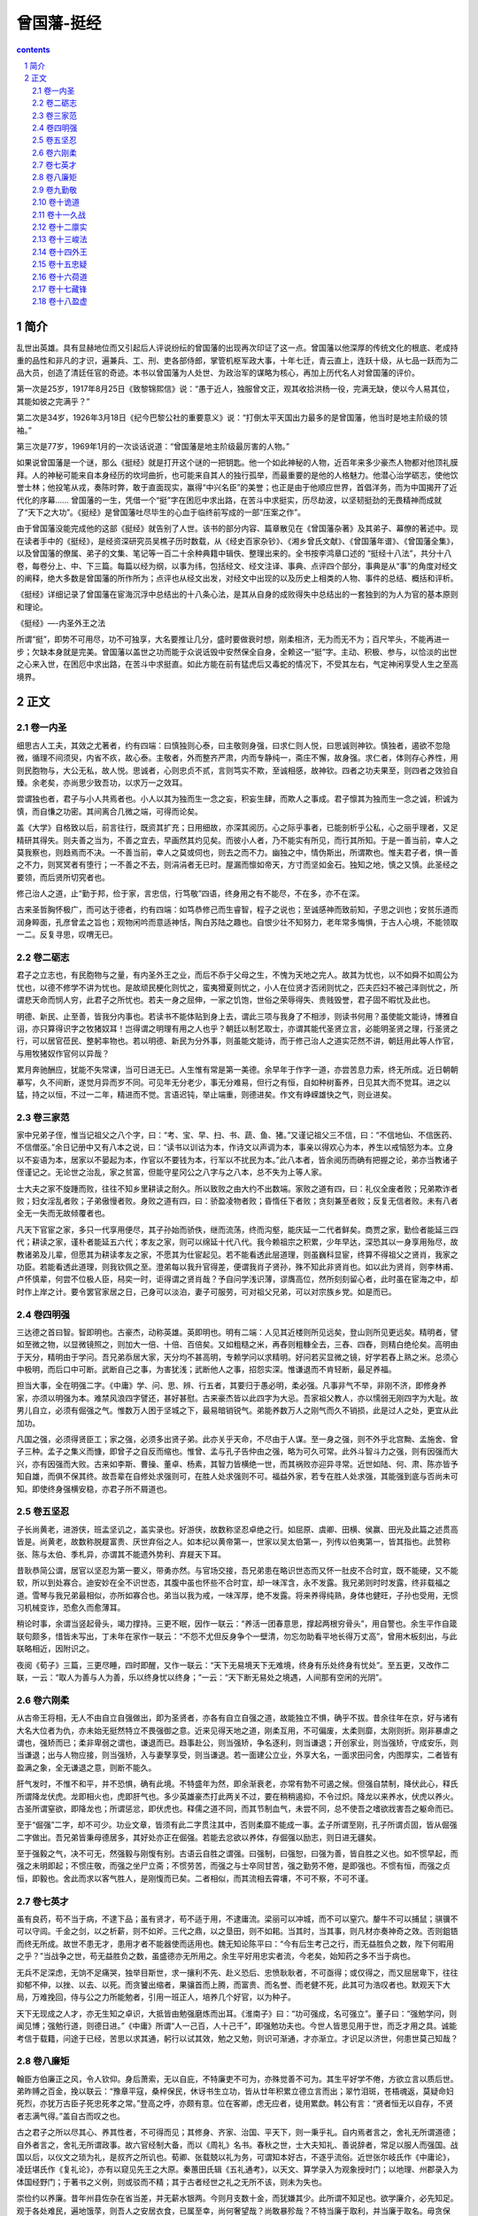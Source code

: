 *********************************************************************
曾国藩-挺经
*********************************************************************

.. contents:: contents
.. section-numbering::

简介
=====================================================================

乱世出英雄。具有显赫地位而又引起后人评说纷纭的曾国藩的出现再次印证了这一点。曾国藩以他深厚的传统文化的根底、老成持重的品性和非凡的才识，遍兼兵、工、刑、吏各部侍郎，掌管机枢军政大事，十年七迁，青云直上，连跃十级，从七品一跃而为二品大员，创造了清廷任官的奇迹。本书以曾国藩为人处世、为政治军的谋略为核心，再加上历代名人对曾国藩的评价。

第一次是25岁，1917年8月25日《致黎锦熙信》说：“愚于近人，独服曾文正，观其收拾洪杨一役，完满无缺，使以今人易其位，其能如彼之完满乎？”

第二次是34岁，1926年3月18日《纪今巴黎公社的重要意义》说：“打倒太平天国出力最多的是曾国藩，他当时是地主阶级的领袖。”

第三次是77岁，1969年1月的一次谈话说道：“曾国藩是地主阶级最厉害的人物。”

如果说曾国藩是一个谜，那么《挺经》就是打开这个谜的一把钥匙。他一个如此神秘的人物，近百年来多少豪杰人物都对他顶礼膜拜。人的神秘可能来自本身经历的坎坷曲折，也可能来自其人的独行孤举，而最重要的是他的人格魅力。他潜心治学砺志，使他饮誉士林；他投笔从戎，奏陈时弊，敢于直面现实，赢得“中兴名臣”的美誉；也正是由于他顺应世界，首倡洋务，而为中国揭开了近代化的序幕…… 曾国藩的一生，凭借一个“挺”字在困厄中求出路，在苦斗中求挺实，历尽劫波，以坚韧挺劲的无畏精神而成就了“天下之大功”。《挺经》是曾国藩吐尽毕生的心血于临终前写成的一部“压案之作”。

由于曾国藩没能完成他的这部《挺经》就告别了人世。该书的部分内容、篇章散见在《曾国藩杂著》及其弟子、幕僚的著述中。现在读者手中的《挺经》，是经资深研究员吴樵子历时数载，从《经史百家杂钞》、《湘乡曾氏文献》、《曾国藩年谱》、《曾国藩全集》，以及曾国藩的僚属、弟子的文集、笔记等一百二十余种典籍中辑佚、整理出来的。全书按李鸿章口述的 “挺经十八法”，共分十八卷，每卷分上、中、下三篇。每篇以经为纲，以事为纬，包括经文、经文注译、事典、点评四个部分，事典是从“事”的角度对经文的阐释，绝大多数是曾国藩的所作所为；点评也从经文出发，对经文中出现的以及历史上相类的人物、事件的总结、概括和评析。

《挺经》详细记录了曾国藩在宦海沉浮中总结出的十八条心法，是其从自身的成败得失中总结出的一套独到的为人为官的基本原则和理论。

《挺经》—-内圣外王之法

所谓“挺”，即势不可用尽，功不可独享，大名要推让几分，盛时要做衰时想，刚柔相济，无为而无不为；百尺竿头，不能再进一步；欠缺本身就是完美。曾国藩以盖世之功而能于众说诋毁中安然保全自身，全赖这一“挺”字。主动、积极、参与，以恰淡的出世之心来入世，在困厄中求出路，在苦斗中求挺直。如此方能在前有猛虎后又毒蛇的情况下，不受其左右，气定神闲享受人生之至高境界。

正文
=====================================================================

卷一内圣
---------------------------------------------------------------------

细思古人工夫，其效之尤著者，约有四端：曰慎独则心泰，曰主敬则身强，曰求仁则人悦，曰思诚则神钦。慎独者，遏欲不忽隐微，循理不间须臾，内省不疚，故心泰。主敬者，外而整齐严肃，内而专静纯一，斋庄不懈，故身强。求仁者，体则存心养性，用则民胞物与，大公无私，故人悦。思诚者，心则忠贞不贰，言则笃实不欺，至诚相感，故神钦。四者之功夫果至，则四者之效验自臻。余老矣，亦尚思少致吾功，以求万一之效耳。

尝谓独也者，君子与小人共焉者也。小人以其为独而生一念之妄，积妄生肆，而欺人之事成。君子懔其为独而生一念之诚，积诚为慎，而自慊之功密。其间离合几微之端，可得而论矣。

盖《大学》自格致以后，前言往行，既资其扩充；日用细故，亦深其阅历。心之际乎事者，已能剖析乎公私，心之丽乎理者，又足精研其得失。则夫善之当为，不善之宜去，早画然其灼见矣。而彼小人者，乃不能实有所见，而行其所知。于是一善当前，幸人之莫我察也，则趋焉而不决。一不善当前，幸人之莫或伺也，则去之而不力。幽独之中，情伪斯出，所谓欺也。惟夫君子者，惧一善之不力，则冥冥者有堕行；一不善之不去，则涓涓者无已时。屋漏而懔如帝天，方寸而坚如金石。独知之地，慎之又慎。此圣经之要领，而后贤所切究者也。

修己治人之道，止“勤于邦，俭于家，言忠信，行笃敬”四语，终身用之有不能尽，不在多，亦不在深。

古来圣哲胸怀极广，而可达于德者，约有四端：如笃恭修己而生睿智，程子之说也；至诚感神而致前知，子思之训也；安贫乐道而润身睟面，孔彦曾孟之旨也；观物闲吟而意适神恬，陶白苏陆之趣也。自恨少壮不知努力，老年常多悔惧，于古人心境，不能领取一二。反复寻思，叹喟无已。

卷二砺志
---------------------------------------------------------------------

君子之立志也，有民胞物与之量，有内圣外王之业，而后不忝于父母之生，不愧为天地之完人。故其为忧也，以不如舜不如周公为忧也，以德不修学不讲为忧也。是故顽民梗化则忧之，蛮夷猾夏则忧之，小人在位贤才否闭则忧之，匹夫匹妇不被己泽则忧之，所谓悲天命而悯人穷，此君子之所忧也。若夫一身之屈伸，一家之饥饱，世俗之荣辱得失、贵贱毁誉，君子固不暇忧及此也。

明德、新民、止至善，皆我分内事也。若读书不能体贴到身上去，谓此三项与我身了不相涉，则读书何用？虽使能文能诗，博雅自诩，亦只算得识字之牧猪奴耳！岂得谓之明理有用之人也乎？朝廷以制艺取士，亦谓其能代圣贤立言，必能明圣贤之理，行圣贤之行，可以居官莅民、整躬率物也。若以明德、新民为分外事，则虽能文能诗，而于修己治人之道实茫然不讲，朝廷用此等人作官，与用牧猪奴作官何以异哉？

累月奔驰酬应，犹能不失常课，当可日进无已。人生惟有常是第一美德。余早年于作字一道，亦尝苦息力索，终无所成。近日朝朝摹写，久不间断，遂觉月异而岁不同。可见年无分老少，事无分难易，但行之有恒，自如种树畜养，日见其大而不觉耳。进之以猛，持之以恒，不过一二年，精进而不觉。言语迟钝，举止端重，则德进矣。作文有峥嵘雄快之气，则业进矣。

卷三家范
---------------------------------------------------------------------

家中兄弟子侄，惟当记祖父之八个字，曰：“考、宝、早、扫、书、蔬、鱼、猪。”又谨记祖父三不信，曰：“不信地仙、不信医药、不信僧巫。”余日记册中又有八本之说，曰：“读书以训诂为本，作诗文以声调为本，事亲以得欢心为本，养生以戒恼怒为本。立身以不妄语为本，居家以不晏起为本，作官以不要钱为本，行军以不扰民为本。”此八本者，皆余阅历而确有把握之论，弟亦当教诸子侄谨记之。无论世之治乱，家之贫富，但能守星冈公之八字与之八本，总不失为上等人家。

士大夫之家不旋踵而败，往往不知乡里耕读之耐久。所以致败之由大约不出数端。家败之道有四，曰：礼仪全废者败；兄弟欺诈者败；妇女淫乱者败；子弟傲慢者败。身败之道有四，曰：骄盈凌物者败；昏惰任下者败；贪刻兼至者败；反复无信者败。未有八者全无一失而无故倾覆者也。

凡天下官宦之家，多只一代享用便尽，其子孙始而骄佚，继而流荡，终而沟壑，能庆延一二代者鲜矣。商贾之家，勤俭者能延三四代；耕读之家，谨朴者能延五六代；孝友之家，则可以绵延十代八代。我今赖祖宗之积累，少年早达，深恐其以一身享用殆尽，故教诸弟及儿辈，但愿其为耕读孝友之家，不愿其为仕宦起见。若不能看透此层道理，则虽巍科显宦，终算不得祖父之贤肖，我家之功臣。若能看透此道理，则我钦佩之至。澄弟每以我升官得差，便谓我肖子贤孙，殊不知此非贤肖也。如以此为贤肖，则李林甫、卢怀慎辈，何尝不位极人臣，舄奕一时，讵得谓之贤肖哉？予自问学浅识薄，谬膺高位，然所刻刻留心者，此时虽在宦海之中，却时作上岸之计。要令罢官家居之日，己身可以淡泊，妻子可服劳，可对祖父兄弟，可以对宗族乡党。如是而已。

卷四明强
---------------------------------------------------------------------

三达德之首曰智。智即明也。古豪杰，动称英雄。英即明也。明有二端：人见其近楼则所见远矣，登山则所见更远矣。精明者，譬如至微之物，以显微镜照之，则加大一倍、十倍、百倍矣。又如粗糙之米，再舂则粗糠全去，三舂、四舂，则精白绝伦矣。高明由于天分，精明由于学问。吾兄弟忝居大家，天分均不甚高明，专赖学问以求精明。好问若买显微之镜，好学若舂上熟之米。总须心中极明，而后口中可断。武断自己之事，为害犹浅；武断他人之事，招怨实深。惟谦退而不肯轻断，最足养福。

担当大事，全在明强二字。《中庸》学、问、思、辨、行五者，其要归于愚必明，柔必强。凡事非气不举，非刚不济，即修身养家，亦须以明强为本。难禁风浪四字譬还，甚好甚慰。古来豪杰皆以此四字为大忌。吾家祖父教人，亦以懦弱无刚四字为大耻。故男儿自立，必须有倔强之气。惟数万人困于坚城之下，最易暗销锐气。弟能养数万人之刚气而久不销损，此是过人之处，更宜从此加功。

凡国之强，必须得贤臣工；家之强，必须多出贤子弟。此亦关乎天命，不尽由于人谋。至一身之强，则不外乎北宫黝、孟施舍、曾子三种。孟子之集义而慷，即曾子之自反而缩也。惟曾、孟与孔子告仲由之强，略为可久可常。此外斗智斗力之强，则有因强而大兴，亦有因强而大败。古来如李斯、曹操、董卓、杨素，其智力皆横绝一世，而其祸败亦迎异寻常。近世如陆、何、肃、陈亦皆予知自雄，而俱不保其终。故吾辈在自修处求强则可，在胜人处求强则不可。福益外家，若专在胜人处求强，其能强到底与否尚未可知。即使终身强横安稳，亦君子所不屑道也。

卷五坚忍
---------------------------------------------------------------------

子长尚黄老，进游侠，班孟坚讥之，盖实录也。好游侠，故数称坚忍卓绝之行。如屈原、虞卿、田横、侯赢、田光及此篇之述贯高皆是。尚黄老，故数称脱屣富贵、厌世弃俗之人。如本纪以黄帝第一，世家以吴太伯第一，列传以伯夷第一，皆其指也。此赞称张、陈与太伯、季札异，亦谓其不能遗外势利、弃屣天下耳。

昔耿恭简公谓，居官以坚忍为第一要义，带勇亦然。与官场交接，吾兄弟患在略识世态而又怀一肚皮不合时宜，既不能硬，又不能软，所以到处寡合。迪安妙在全不识世态，其腹中虽也怀些不合时宜，却一味浑含，永不发露。我兄弟则时时发露，终非载福之道。雪琴与我兄弟最相似，亦所如寡合也。弟当以我为戒，一味浑厚，绝不发露。将来养得纯熟，身体也健旺，子孙也受用，无惯习机械变诈，恐愈久而愈薄耳。

稍论时事，余谓当竖起骨头，竭力撑持。三更不眠，因作一联云：“养活一团春意思，撑起两根穷骨头”，用自警也。余生平作自箴联句颇多，惜皆未写出，丁未年在家作一联云：“不怨不尤但反身争个一壁清，勿忘勿助看平地长得万丈高”，曾用木板刻出，与此联略相近，因附识之。

夜阅《荀子》三篇，三更尽睡，四时即醒，又作一联云：“天下无易境天下无难境，终身有乐处终身有忧处”。至五更，又改作二联，一云：“取人为善与人为善，乐以终身忧以终身；”一云：“天下断无易处之境遇，人间那有空闲的光阴”。

卷六刚柔
---------------------------------------------------------------------

从古帝王将相，无人不由自立自强做出，即为圣贤者，亦各有自立自强之道，故能独立不惧，确乎不拔。昔余往年在京，好与诸有大名大位者为仇，亦未始无挺然特立不畏强御之意。近来见得天地之道，刚柔互用，不可偏废，太柔则靡，太刚则折。刚非暴虐之谓也，强矫而已；柔非卑弱之谓也，谦退而已。趋事赴公，则当强矫，争名逐利，则当谦退；开创家业，则当强矫，守成安乐，则当谦退；出与人物应接，则当强矫，入与妻孥享受，则当谦退。若一面建公立业，外享大名，一面求田问舍，内图厚实，二者皆有盈满之象，全无谦退之意，则断不能久。

肝气发时，不惟不和平，并不恐惧，确有此境。不特盛年为然，即余渐衰老，亦常有勃不可遏之候。但强自禁制，降伏此心，释氏所谓降龙伏虎。龙即相火也，虎即肝气也。多少英雄豪杰打此两关不过，要在稍稍遏抑，不令过炽。降龙以来养水，伏虎以养火。古圣所谓窒欲，即降龙也；所谓惩忿，即伏虎也。释儒之道不同，而其节制血气，未尝不同，总不使吾之嗜欲戕害吾之躯命而已。

至于“倔强”二字，却不可少。功业文章，皆须有此二字贯注其中，否则柔靡不能成一事。孟子所谓至刚，孔子所谓贞固，皆从倔强二字做出。吾兄弟皆秉母德居多，其好处亦正在倔强。若能去忿欲以养体，存倔强以励志，则日进无疆矣。

至于强毅之气，决不可无，然强毅与刚愎有别。古语云自胜之谓强。曰强制，曰强恕，曰强为善，皆自胜之义也。如不惯早起，而强之未明即起；不惯庄敬，而强之坐尸立斋；不惯劳苦，而强之与士卒同甘苦，强之勤劳不倦，是即强也。不惯有恒，而强之贞恒，即毅也。舍此而求以客气胜人，是刚愎而已矣。二者相似，而其流相去霄壤，不可不察，不可不谨。

卷七英才
---------------------------------------------------------------------

虽有良药，苟不当于病，不逮下品；虽有贤才，苟不适于用，不逮庸流。梁丽可以冲城，而不可以窒穴。嫠牛不可以捕鼠；骐骥不可以守闾。千金之剑，以之析薪，则不如斧。三代之鼎，以之垦田，则不如耜。当其时，当其事，则凡材亦奏神奇之效。否则鉏铻而终无所成。故世不患无才，患用才者不能器使而适用也。魏无知论陈平曰：“今有后生考己之行，而无益胜负之数，陛下何暇用之乎？”当战争之世，苟无益胜负之数，虽盛德亦无所用之。余生平好用忠实者流，今老矣，始知药之多不当于病也。

无兵不足深虑，无饷不足痛哭，独举目斯世，求一攘利不先、赴义恐后、忠愤耿耿者，不可亟得；或仅得之，而又屈居卑下，往往抑郁不伸，以挫、以去、以死。而贪饕出缩者，果骧首而上腾，而富贵、而名誉、而老健不死，此其可为浩叹者也。默观天下大局，万难挽回，侍与公之力所能勉者，引用一班正人，培养几个好官，以为种子。

天下无现成之人才，亦无生知之卓识，大抵皆由勉强磨炼而出耳。《淮南子》曰：“功可强成，名可强立”。董子曰：“强勉学问，则闻见博；强勉行道，则德日进。”《中庸》所谓“人一己百，人十己千”，即强勉功夫也。今世人皆思见用于世，而乏才用之具。诚能考信于载籍，问途于已经，苦思以求其通，躬行以试其效，勉之又勉，则识可渐通，才亦渐立。才识足以济世，何患世莫己知哉？

卷八廉矩
---------------------------------------------------------------------

翰臣方伯廉正之风，令人钦仰。身后萧索，无以自庇，不特廉吏不可为，亦殊觉善不可为。其生平好学不倦，方欲立言以质后世。弟昨赙之百金，挽以联云：“豫章平寇，桑梓保民，休讶书生立功，皆从廿年积累立德立言而出；翠竹泪斑，苍梧魂返，莫疑命妇死烈，亦犹万古臣子死忠死孝之常。”登高之呼，亦颇有意。位在客卿，虑无应者，徒用累歔。韩公有言：“贤者恒无以自存，不贤者志满气得。”盖自古而叹之也。

古之君子之所以尽其心、养其性者，不可得而见；其修身、齐家、治国、平天下，则一秉乎礼。自内焉者言之，舍礼无所谓道德；自外者言之，舍礼无所谓政事。故六官经制大备，而以《周礼》名书。春秋之世，士大夫知礼、善说辞者，常足以服人而强国。战国以后，以仪文之琐为礼，是叔齐之所讥也。荀卿、张载兢以礼为务，可谓知本好古，不逐乎流俗。近世张尔岐氏作《中庸论》，凌廷堪氏作《复礼论》，亦有以窥见先王之大原。秦蕙田氏辑《五礼通考》，以天文、算学录入为观象授时门；以地理、州郡录入为体国经野门；于著书之义例，则或驳而不精；其于古者经世之礼之无所不该，则未为失也。

崇俭约以养廉。昔年州县佐杂在省当差，并无薪水银两。今则月支数十金，而犹嫌其少。此所谓不知足也。欲学廉介，必先知足。观于各处难民，遍地饿莩，则吾人之安居衣食，已属至幸，尚何奢望哉？尚敢暴殄哉？不特当廉于取利，并当廉于取名。毋贪保举，毋好虚誉，事事知足，人人守约，则可挽回矣。

卷九勤敬
---------------------------------------------------------------------

为治首务爱民，爱民必先察吏，察吏要在知人，知人必慎于听言。魏叔子以孟子所言“仁术”，“术”字最有道理。爱而知其恶，恶而知其美，即“术”字之的解也。又言蹈道则为君子，违之则为小人。观人当就行事上勘察，不在虚声与言论；当以精己识为先，访人言为后。

古人修身治人之道，不外乎勤、大、谦。勤若文王之不遑，大若舜禹之不与，谦若汉文之不胜，而勤谦二字，尤为彻始彻终，须臾不可离之道。勤所以儆惰也，谦所以儆傲也，能勤且谦，则大字在其中矣。千古之圣贤豪杰，即奸雄欲有立于世者，不外一勤字，千古有道自得之士，不外一谦字，吾将守此二字以终身，傥所谓朝闻道夕死可矣者乎!

国藩从宦有年，饱阅京洛风尘，达官贵人，优容养望，与在下者软熟和同之象，盖已稔知之，而惯常之积不能平，乃变而为慷慨激烈，斩爽肮脏之一途，思欲稍易三四十年来不白不黑、不痛不痒、牢不可破之习，而矫枉过正，或不免流于意气之偏，以是屡蹈愆尤，丛讥取戾，而仁人君子固不当责以庸之道，且当怜其有所激而矫之之苦衷也。

诸事棘手，焦灼之际，未尝不思遁入眼闭箱子之中，昂然甘寝，万事不视，或比今日人世差觉快乐。乃焦灼愈甚，公事愈烦，而长夜快乐之期杳无音信。且又晋阶端揆，责任愈重，指摘愈多。人以极品为荣，吾今实以为苦懊之境。然时势所处，万不能置事身外，亦惟做一日和尚撞一天钟而已。

卷十诡道
---------------------------------------------------------------------

带勇之法，用恩莫如用仁，用威莫如用礼。仁者，即所谓欲立立人，欲达达人也。待弁勇如待子弟之心，尝望其成立，尝望其发达，则人之恩矣。礼者，即所谓无众寡，无大小，无敢慢、泰而不骄也。正其衣冠，尊其瞻视，俨然人望而畏之，威而不猛也。持之以敬，临之以庄，无形无声之际，常有懔然难犯之象，则人知威矣。守斯二者，虽蛮貊之邦行矣，何兵勇之不可治哉。

兵者，阴事也，哀戚之意，如临亲丧，肃敬之心，如承大祭，庶为近之。今以羊牛犬佾而就屠烹，见其悲啼于割剥之顷，宛转于刀俎之间，仁者将有所不忍，况以人命为浪博轻掷之物。无论其败丧也，即使幸胜，而死伤相望，断头洞胸，折臂失足，血肉狼藉，日陈吾前，哀矜不遑，喜于何有？故军中不宜有欢欣之象，有欢欣之象者，无论或为悦，或为骄盈，终归于败而已矣。田单之在即墨，将军有死之心，士卒无生之气，此所以破燕也；及其攻狄也，黄金横带，而骋乎淄渑之间，有生之乐，无死之心，鲁仲连策其必不胜，兵事之宜惨戚，不宜欢欣，亦明矣。

练兵如八股家之揣摩，只要有百篇烂熟之文，则布局立意，常有熟径可寻，而腔调亦左右逢源。凡读文太多，而实无心得者，必不能文者也。用兵亦宜有简练之营，有纯熟之将领，阵法不可贪多而无实。

此时自治毫无把握，遽求成效，则气浮而乏，内心不可不察。进兵须由自己作主，不可因他人之言而受其牵制。非特进兵为然，即寻常出队开仗亦不可受人牵制。应战时，虽他营不愿而我营亦必接战；不应战时，虽他营催促，我亦且持重不进。若彼此皆牵率出队，视用兵为应酬之文，则不复能出奇制胜矣。

卷十一久战
---------------------------------------------------------------------

久战之道，最忌势穷力竭四字。力则指将士精力言之，势则指大局大计及粮饷之接续。贼以坚忍死拒，我亦当以坚忍胜之。惟有休养士气，观衅而动，不必过求速效，徒伤精锐，迨瓜熟蒂落，自可应手奏功也。

凡与贼相持日久，最戒浪战。兵勇以浪战而玩，玩则疲；贼匪以浪战而猾，猾则巧。以我之疲战贼之巧，终不免有受害之一日。故余昔在营中诫诸将曰：“宁可数月不开一仗，不可开仗而毫无安排算计。”

夫战，勇气也，再而衰，三而竭，国藩于此数语，常常体念。大约用兵无他巧妙，常存有余不尽之气而已。孙仲谋之攻合肥，受创于张辽；诸葛武侯之攻陈仓，受创于郝昭，皆初气过锐，渐就衰竭之故。惟荀之拔逼阳，气已竭而复振；陆抗之拔西陵，预料城之不能遽下，而蓄养锐气，先备外援，以待内之自毙。此善于用气者也。

卷十二廪实
---------------------------------------------------------------------

勤俭自持，习劳习苦，可以处乐，可以处约，此君子也。余服官二十年，不敢稍染官宦气习，饮食起居，尚守寒素家风，极俭也可，略丰也可，太丰则不敢也。凡仕宦之家，由俭入奢易，由奢返俭难，尔年尚幼，切不可贪爱奢华，不可惯习懒惰。无论大家小家、士农工商，勤苦俭约，未有不兴，骄奢倦怠，未有不败。

大抵军政吏治，非财用充足，竟无从下手处。自王介甫以言利为正人所诟病，后之君子例避理财之名，以不言有无，不言多寡为高。实则补救时艰，断非贫穷坐困所能为力。叶水心尝谓，仁人君子不应置理财于不讲，良为通论。

夷务本难措置，然根本不外孔子忠、信、笃、敬四字。笃者，厚也。敬者，慎也。信，只不说假话耳。然却极难。吾辈当从此字下手，今日说定之话，明日勿因小利害而变。如必推敝处主持，亦不敢辞。祸福置之度外，但以不知夷情为大虑。沪上若有深悉洋情而又不过软媚者，请邀之来皖一行。

以正理言之，即孔子忠敬以行蛮貊之道。以阴机言之，即句践卑辱以骄吴人之法，闻前此沪上兵勇多为洋人所侮慢，自阁下带湘淮各勇到防，从无受侮之事。孔子曰能治其国家，谁敢侮之。我苟整齐严肃，百度修明，渠亦自不至无端欺凌。既不被欺凌，则处处谦逊，自无后患。柔远之道在是，自强之道亦在是。

第就各省海口论之，则外洋之通商，正与内地之盐务相同。通商系以海外之土产，行销于中华。盐务亦以海滨之场产，行销于口岸。通商始于广东，由闽、浙而江苏、而山东，以达于天津。盐务亦起于广东，由闽、浙而江苏、而山东，以达于天津；吾以“耕战”二字为国，泰西诸洋以“商战”二字为国，用兵之时，则重敛众商之费；无事之时，则曲顺众商之情。众商之所请，其国主无不应允。其公使代请于中国，必允而后已。众商请开三子口，不特便于洋商，并取其便于华商者。中外贸易，有无交通，购买外洋器物，尤属名正言顺。

卷十三峻法
---------------------------------------------------------------------

世风既薄，人人各挟不靖之志，平居造作谣言，幸四方有事而欲为乱，稍待之以宽仁，愈嚣然自肆，白昼劫掠都市，视官长蔑如也。不治以严刑峻法，则鼠子纷起，将来无复措手之处。是以壹意残忍，冀回颓风于万一。书生岂解好杀，要以时势所迫，非是则无以锄强暴而安我孱弱之民。牧马者，去其害马者而已；牧羊者，去其扰群者而已。牧民之道，何独不然。

医者之治瘠痈，甚者必剜其腐肉而生其新肉。今日之劣弁羸兵，盖亦当之为简汰，以剜其腐者，痛加训练，以生其新者。不循此二道，则武备之弛，殆不知所底止。立法不难，行法为难。凡立一法，总须实实行之，且常常行之。

以精微之意，行吾威厉之事，期于死者无怨，生者知警，而后寸心乃安。待之之法，有应宽者二，有应严者二。应宽者：一则银钱慷慨大方，绝不计较，当充裕时，则数十百万掷如粪土，当穷窘时，则解囊分润，自甘困苦；一则不与争功，遇有胜仗，以全功归之，遇有保案，以优奖笼之。应严者：一则礼文疏淡，往还宜稀，书牍宜简，话不可多，情不可密；一则剖明是非，凡渠部弁勇有与官姓争讼，而适在吾辈辖境，及来诉告者，必当剖决曲直，毫不假借，请其严加惩治。应宽者，利也，名也；应严者，礼也，义也。四者兼全，而手下又有强兵，则无不可相处之悍将矣。

卷十四外王
---------------------------------------------------------------------

逆夷据地求和，深堪发指。卧之侧，岂容他人鼾睡!时事如此，忧患方深。至于令人敬畏，全在自立自强，不在装模作样。临难有不屈挠之节，临财有不沾染之廉，此威信也。《周易》立家之道，尚以有孚之威归反诸身，况立威于外域，求孚于异族，而可不反诸己哉！斯二者似迂远而不切合事情，实则质直而消患于无形。

凡恃己之所有夸人所无者，世之常情也；忽于所习见、震于所罕见者，亦世之常情也。轮船之速，洋炮之远，在英、法则夸其所独有，在中华则震于所罕见。若能陆续购买，据为己物，在中华则见惯而不惊，在英、法，亦渐失其所恃。购成之后，访募覃思之士，智巧之匠，始而演习，继而试造，不过一二年，火轮船必为中外官民通行之物，可以剿发逆，可以勤远略。

师夷之智，意在明靖内奸，暗御外侮也。列强乃数千年未有之强敌。师其智，购其轮船机器，不重在剿办发逆，而重在陆续购买，据为己有。粤中猖獗，良可愤叹。夷情有损于国体，有得轮船机器，仍可驯服，则此方生灵，免遭涂炭耳。有成此物，则显以宣中国之人心，即隐以折彼族之异谋。各处仿而行之，渐推渐广，以为中国自强之本。

卷十五忠疑
---------------------------------------------------------------------

盖君子之立身，在其所处。诚内度方寸，靡所于疚，则仰对昭昭，俯视伦物，宽不怍，故冶长无愧于其师，孟博不惭于其母，彼诚有以自伸于内耳。足下朴诚淳信，守己无求，无亡之灾，翩其相戾，顾衾对影，何悔何嫌。正宜益懋醇修，未可因是而增疑虑，稍渝素衷也。国藩滥竽此间，卒亦非善。肮脏之习，本不达于时趋，而逡循之修，亦难跻于先进。独是蜎守介介，期不深负知己之望，所知惟此之兢兢耳。

持矫揉之说者，譬杞柳以为桮棬，不知性命，必致戕贼仁义，是理以逆施而不顺矣。高虚无主见者，若浮萍遇于江湖，空谈性命，不复求诸形色，是理以豕恍不顺矣。惟察之以精，私意不自蔽，私欲不自挠，惺惺常存，斯随时见其顺焉。守之以一，以不贰自惕，以不已自循，栗栗惟惧，斯终身无不顺焉。此圣人尽性立命之极，亦即中人复性命之功也夫!

阅王夫之所注张子《正蒙》，于尽性知命之旨，略有所会。盖尽其所可知者，于己，性也；听其不可知者，于天，命也。《易?;系辞》“尺蠖之屈”八句，尽性也；“过此以往”四句，知命也。农夫之服田力穑，勤者有秋，散惰者歉收，性也；为稼汤世，终归礁烂，命也。爱人、治人、礼人，性也；爱之而不亲，治之而不治，礼之而不答，命也。圣人之不可及处，在尽性以至于命。尽性犹下学之事，至于命则上达矣。当尽性之时，功力已至十分，而效验或有应有不应，圣人于此淡然泊然。若知之若不知之，若着力若不着力，此中消息最难体验。若于性分当尽之事，百倍其功以赴之，而俟命之学，则以淡泊如为宗，庶几其近道乎！

卷十六荷道
---------------------------------------------------------------------

文章之道，以气象光明俊伟为最难而可贵。如久雨初晴，登高山而望旷野；如楼俯大江，独坐明窗净几之下，而可以远眺；如英雄侠士，裼裘而来，绝无龌龊猥鄙之态。此三者皆光明俊伟之象，文中有此气象者，大抵得于天授，不尽关乎学术。自孟子、韩子而外，惟贾生及陆敬舆、苏子瞻得此气象最多，阳明之文亦有光明俊伟之象，虽辞旨不甚渊雅，而其轩爽洞达，如与晓事人语，表里粲然，中边俱彻，固自不可几及也。

古人绝大事业，恒以精心敬慎出之。以区区蜀汉一隅，而欲出师关中，北伐曹魏，其志愿之宏大，事势之艰危，亦古今所罕见。而此文不言其艰巨，但言志气宜恢宏，刑赏宜平允，君宜以亲贤纳言为务，臣宜以讨贼进谏为职而已。故知不朽之文，必自襟度远大、思虑精微始也。

三古盛时，圣君贤相承继熙洽，道德之精，沦于骨髓，而学问之意，达于闾巷。是以其时置兔之野人，汉阳之游女，皆含性贞娴吟咏，若伊莘、周召、凡伯、仲山甫之伦，其道足文工，又不待言。降及春秋，王泽衰竭，道固将废，文亦殆殊已。故孔子睹获麟，曰：“吾道穷矣!”畏匡曰：“斯文将丧!”于是慨然发愤，修订六籍，昭百王之法戒，垂千世而不刊，心至苦，事至盛也。仲尼即没，徒人分布，转相流衍。厥后聪明魁桀之士，或有识解撰著，大抵孔氏之苗裔，其文之醇驳，一视乎见道之多寡以为差：见道尤多者，文尤醇焉，孟轲是也；次多者，醇次焉；见少者，文驳焉；尤少者，尤驳焉。自荀、扬、庄、列、屈、贾而下，次第等差，略可指数。

卷十七藏锋
---------------------------------------------------------------------

《扬雄传》云：“君子得时则大行，不得时则龙蛇。”一曲一直，一伸一屈。如危行，伸也。言孙，即屈也。此诗畏高行之见伤，必言孙以自屈，龙蛇之道也。

诚中形外，根心生色，古来有道之士，其淡雅和润，无不达于面貌。余气象未稍进，岂耆欲有未淡邪？机心有未消邪？当猛省于寸衷，而取验于颜面。

凡民有血气之性，则翘然而思有以上人。恶卑而就高，恶贫而觊富，恶寂寂而思赫赫之名。此世人之恒情。而凡民之中有君子人者，率常终身幽默，暗然退藏。彼岂异性？诚见乎其大，而知众人所争者之不足深较也。自秦汉以来，迄于今日，达官贵人，何可胜数？当其高据势要，雍容进止，自以为才智加人万万。及夫身没观之，彼与当日之厮役贱卒，污行贾竖，营营而生，草草而死者，无以异也。而其间又有功业文学猎浮名者，自以为材智加人万万。及夫身没观之，彼与当日之厮役贱卒，污行贾竖，营营而生，草草而死者，亦无以甚异也。然则今日之处高位而获浮名者，自谓辞晦而居显，泰然自处于高明。曾不知其与眼前之厮役贱卒，污行贾竖之营营者行将同归于澌尽，而毫毛无以少异，岂不哀哉!

古之英雄，意量恢拓，规模宏远，而其训诫子弟，恒有恭谨厚藏，身体则如鼎之镇。以贵凌物，物不服；以威加人，人不厌。此易达事耳。声乐嬉游，不宜令过。蒱酒渔猎，一切勿为；供用奉身，皆有节度。奇服异器，不宜兴长。又宜数引见佐吏，相见不数，则彼我不亲。不亲，无因得尽人情；人情不尽，复何由知众事也。数君者，皆雄才大略，有经营四海之志，而其教诫子弟，则约旨卑思，敛抑已甚。

卷十八盈虚
---------------------------------------------------------------------

尝观《易》之道，察盈虚消息之理，而知人不可无缺陷也。日中则昃，月盈则亏，天有孤虚，地阙东南，未有常全而不缺者。“剥”也者，“复”之几也，君子以为可喜也。“夬”也者，“姤”之渐也，君子以为可危也。是故既吉矣，则由吝以趋于凶；既凶矣，则由悔以趋于吉。君子但知有悔耳。悔者，所以守其缺而不敢求全也。小人则时时求全；全者既得，而吝与凶随之矣。众人常缺，而一人常全，天道屈伸之故，岂若是不公乎？

天下事焉能尽如人意？古来成大事者，半是天缘凑泊，半是勉强迁就。

金陵之克，亦本朝之大勋，千古之大名，全凭天意主张，岂尽关乎人力？天于大名，吝之惜之，千靡百折，艰难拂乱而后予之。老氏所谓“不敢为天下先”者，即不敢居第一等大名之意。弟前岁初进金陵，余屡信多危悚敬戒之辞，亦深知大名之不可强求。今少荃二年以来屡立奇功，肃清全苏，吾兄弟名望虽减，尚不致身败名裂，便是家门之福。老师虽久而朝廷无贬辞，大局无他变，即是吾兄弟之幸。只可畏天知命，不可怨天尤人。所以养身却病在此，所以持盈保泰亦在此。

谆谆慎守者但有二语，曰“有福不可享尽，有势不可使尽”而已。福不多享，故总以俭字为主，少用仆婢，少花银钱，自然惜福矣；势不多使，则少管闲事，少断是非，无感者亦无怕者，自然悠久矣。

